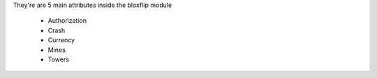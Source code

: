 They're are 5 main attributes inside the bloxflip module

 - Authorization
 - Crash
 - Currency
 - Mines
 - Towers
